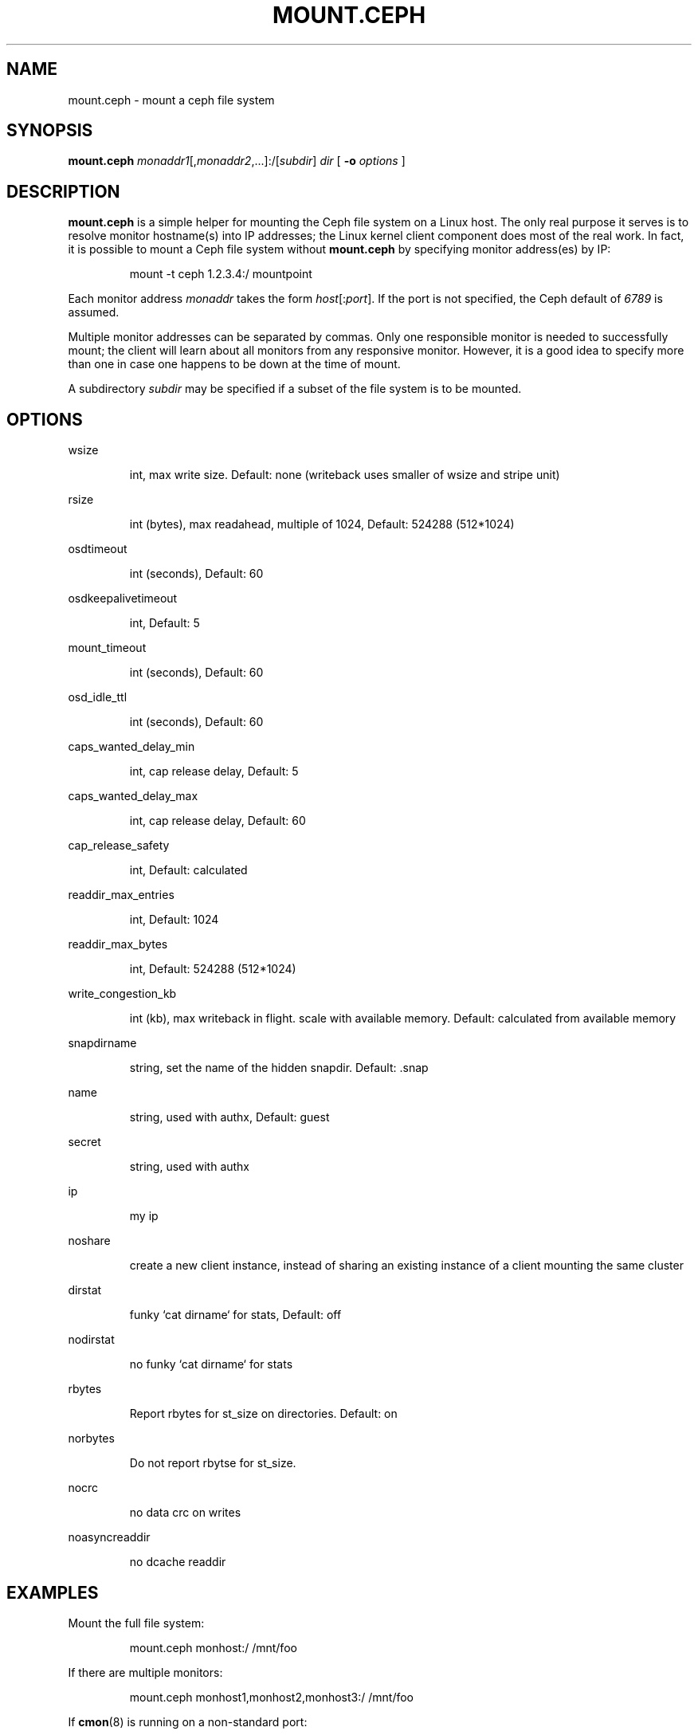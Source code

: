 .TH MOUNT.CEPH 8
.SH NAME
mount.ceph \- mount a ceph file system
.SH SYNOPSIS
.B mount.ceph
\fImonaddr1\fR[,\fImonaddr2\fR,...]:/[\fIsubdir\fR]
\fIdir\fR
[ \fB\-o \fIoptions\fR ]
.SH DESCRIPTION
.B mount.ceph
is a simple helper for mounting the Ceph file system on a Linux host.
The only real purpose it serves is to resolve monitor hostname(s) into
IP addresses; the Linux kernel client component does most of the real
work.  In fact, it is possible to mount a Ceph file system without
.B mount.ceph
by specifying monitor address(es) by IP:
.IP
mount -t ceph 1.2.3.4:/ mountpoint
.PP
Each monitor address \fImonaddr\fR takes the form
\fIhost\fR[:\fIport\fP].  If the port is not specified, the Ceph
default of \fI6789\fP is assumed.  
.PP
Multiple monitor addresses can be separated by commas.  Only one
responsible monitor is needed to successfully mount; the client will
learn about all monitors from any responsive monitor.  However, it is
a good idea to specify more than one in case one happens to be down at
the time of mount.
.PP
A subdirectory \fIsubdir\fP may be specified if a subset of the file system is to be
mounted.

.SH OPTIONS

wsize
.IP
int, max write size.  Default: none (writeback uses smaller of wsize and stripe unit)
.PP

rsize
.IP
int (bytes), max readahead, multiple of 1024, Default: 524288 (512*1024)
.PP

osdtimeout
.IP
int (seconds), Default: 60
.PP

osdkeepalivetimeout
.IP
int, Default: 5
.PP

mount_timeout
.IP
int (seconds), Default: 60
.PP

osd_idle_ttl
.IP
int (seconds), Default: 60
.PP

caps_wanted_delay_min
.IP
int, cap release delay, Default: 5
.PP

caps_wanted_delay_max
.IP
int, cap release delay, Default: 60
.PP

cap_release_safety
.IP
int, Default: calculated
.PP

readdir_max_entries
.IP
int, Default: 1024
.PP

readdir_max_bytes
.IP
int, Default: 524288 (512*1024)
.PP

write_congestion_kb
.IP
int (kb), max writeback in flight. scale with available memory. Default: calculated from available memory
.PP

snapdirname
.IP
string, set the name of the hidden snapdir. Default: .snap
.PP

name
.IP
string, used with authx, Default: guest
.PP

secret
.IP
string, used with authx 
.PP

ip
.IP
my ip
.PP

noshare
.IP
create a new client instance, instead of sharing an existing instance of a client mounting the same cluster
.PP

dirstat
.IP
funky `cat dirname` for stats, Default: off
.PP

nodirstat
.IP
no funky `cat dirname` for stats
.PP

rbytes
.IP
Report rbytes for st_size on directories.  Default: on
.PP

norbytes
.IP
Do not report rbytse for st_size.
.PP

nocrc
.IP
no data crc on writes
.PP

noasyncreaddir
.IP
no dcache readdir
.PP


.SH EXAMPLES
Mount the full file system:
.IP
mount.ceph monhost:/ /mnt/foo
.PP
If there are multiple monitors:
.IP
mount.ceph monhost1,monhost2,monhost3:/ /mnt/foo
.PP
If 
.BR cmon (8)
is running on a non-standard port:
.IP
mount.ceph monhost1:7000,monhost2:7000,monhost3:7000:/ /mnt/foo
.PP
To mount only part of the namespace:
.IP
mount.ceph monhost1:/some/small/thing /mnt/thing
.PP
Assuming
.BR mount.ceph (8)
is installed properly, it should be automatically invoked by
.BR mount (8)
like so:
.IP
mount -t ceph monhost:/ /mnt/foo
.SH AVAILABILITY
.B mount.ceph
is part of the Ceph distributed file system.  Please refer to the Ceph wiki at
http://ceph.newdream.net/wiki for more information.
.SH SEE ALSO
.BR cfuse (8),
.BR ceph (8)
